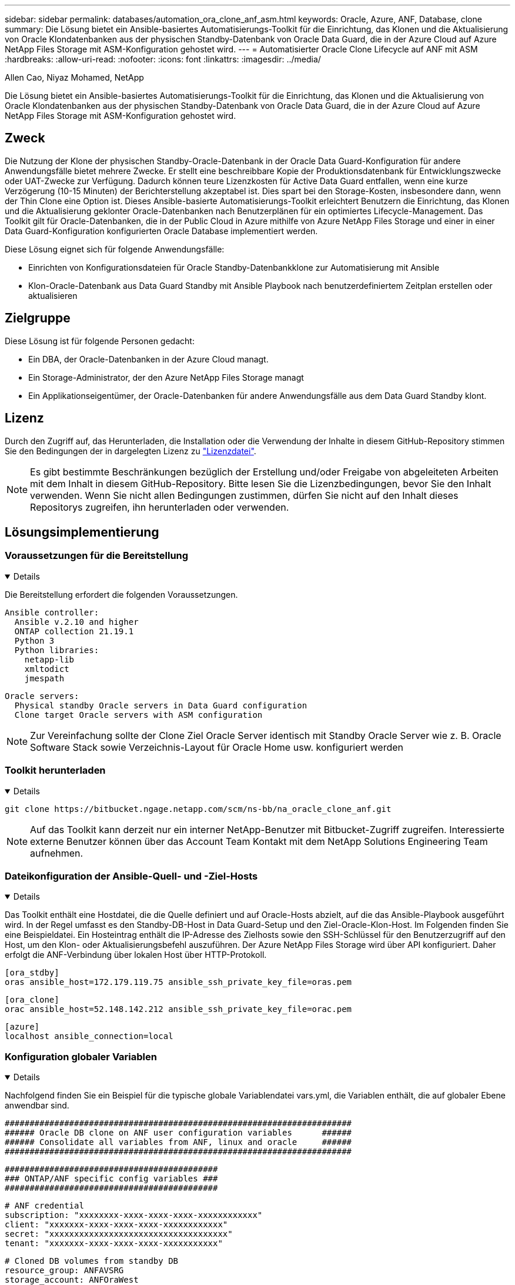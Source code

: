 ---
sidebar: sidebar 
permalink: databases/automation_ora_clone_anf_asm.html 
keywords: Oracle, Azure, ANF, Database, clone 
summary: Die Lösung bietet ein Ansible-basiertes Automatisierungs-Toolkit für die Einrichtung, das Klonen und die Aktualisierung von Oracle Klondatenbanken aus der physischen Standby-Datenbank von Oracle Data Guard, die in der Azure Cloud auf Azure NetApp Files Storage mit ASM-Konfiguration gehostet wird. 
---
= Automatisierter Oracle Clone Lifecycle auf ANF mit ASM
:hardbreaks:
:allow-uri-read: 
:nofooter: 
:icons: font
:linkattrs: 
:imagesdir: ../media/


Allen Cao, Niyaz Mohamed, NetApp

[role="lead"]
Die Lösung bietet ein Ansible-basiertes Automatisierungs-Toolkit für die Einrichtung, das Klonen und die Aktualisierung von Oracle Klondatenbanken aus der physischen Standby-Datenbank von Oracle Data Guard, die in der Azure Cloud auf Azure NetApp Files Storage mit ASM-Konfiguration gehostet wird.



== Zweck

Die Nutzung der Klone der physischen Standby-Oracle-Datenbank in der Oracle Data Guard-Konfiguration für andere Anwendungsfälle bietet mehrere Zwecke. Er stellt eine beschreibbare Kopie der Produktionsdatenbank für Entwicklungszwecke oder UAT-Zwecke zur Verfügung. Dadurch können teure Lizenzkosten für Active Data Guard entfallen, wenn eine kurze Verzögerung (10-15 Minuten) der Berichterstellung akzeptabel ist. Dies spart bei den Storage-Kosten, insbesondere dann, wenn der Thin Clone eine Option ist. Dieses Ansible-basierte Automatisierungs-Toolkit erleichtert Benutzern die Einrichtung, das Klonen und die Aktualisierung geklonter Oracle-Datenbanken nach Benutzerplänen für ein optimiertes Lifecycle-Management. Das Toolkit gilt für Oracle-Datenbanken, die in der Public Cloud in Azure mithilfe von Azure NetApp Files Storage und einer in einer Data Guard-Konfiguration konfigurierten Oracle Database implementiert werden.

Diese Lösung eignet sich für folgende Anwendungsfälle:

* Einrichten von Konfigurationsdateien für Oracle Standby-Datenbankklone zur Automatisierung mit Ansible
* Klon-Oracle-Datenbank aus Data Guard Standby mit Ansible Playbook nach benutzerdefiniertem Zeitplan erstellen oder aktualisieren




== Zielgruppe

Diese Lösung ist für folgende Personen gedacht:

* Ein DBA, der Oracle-Datenbanken in der Azure Cloud managt.
* Ein Storage-Administrator, der den Azure NetApp Files Storage managt
* Ein Applikationseigentümer, der Oracle-Datenbanken für andere Anwendungsfälle aus dem Data Guard Standby klont.




== Lizenz

Durch den Zugriff auf, das Herunterladen, die Installation oder die Verwendung der Inhalte in diesem GitHub-Repository stimmen Sie den Bedingungen der in dargelegten Lizenz zu link:https://github.com/NetApp/na_ora_hadr_failover_resync/blob/master/LICENSE.TXT["Lizenzdatei"^].


NOTE: Es gibt bestimmte Beschränkungen bezüglich der Erstellung und/oder Freigabe von abgeleiteten Arbeiten mit dem Inhalt in diesem GitHub-Repository. Bitte lesen Sie die Lizenzbedingungen, bevor Sie den Inhalt verwenden. Wenn Sie nicht allen Bedingungen zustimmen, dürfen Sie nicht auf den Inhalt dieses Repositorys zugreifen, ihn herunterladen oder verwenden.



== Lösungsimplementierung



=== Voraussetzungen für die Bereitstellung

[%collapsible%open]
====
Die Bereitstellung erfordert die folgenden Voraussetzungen.

....
Ansible controller:
  Ansible v.2.10 and higher
  ONTAP collection 21.19.1
  Python 3
  Python libraries:
    netapp-lib
    xmltodict
    jmespath
....
....
Oracle servers:
  Physical standby Oracle servers in Data Guard configuration
  Clone target Oracle servers with ASM configuration
....

NOTE: Zur Vereinfachung sollte der Clone Ziel Oracle Server identisch mit Standby Oracle Server wie z. B. Oracle Software Stack sowie Verzeichnis-Layout für Oracle Home usw. konfiguriert werden

====


=== Toolkit herunterladen

[%collapsible%open]
====
[source, cli]
----
git clone https://bitbucket.ngage.netapp.com/scm/ns-bb/na_oracle_clone_anf.git
----

NOTE: Auf das Toolkit kann derzeit nur ein interner NetApp-Benutzer mit Bitbucket-Zugriff zugreifen. Interessierte externe Benutzer können über das Account Team Kontakt mit dem NetApp Solutions Engineering Team aufnehmen.

====


=== Dateikonfiguration der Ansible-Quell- und -Ziel-Hosts

[%collapsible%open]
====
Das Toolkit enthält eine Hostdatei, die die Quelle definiert und auf Oracle-Hosts abzielt, auf die das Ansible-Playbook ausgeführt wird. In der Regel umfasst es den Standby-DB-Host in Data Guard-Setup und den Ziel-Oracle-Klon-Host. Im Folgenden finden Sie eine Beispieldatei. Ein Hosteintrag enthält die IP-Adresse des Zielhosts sowie den SSH-Schlüssel für den Benutzerzugriff auf den Host, um den Klon- oder Aktualisierungsbefehl auszuführen. Der Azure NetApp Files Storage wird über API konfiguriert. Daher erfolgt die ANF-Verbindung über lokalen Host über HTTP-Protokoll.

....
[ora_stdby]
oras ansible_host=172.179.119.75 ansible_ssh_private_key_file=oras.pem
....
....
[ora_clone]
orac ansible_host=52.148.142.212 ansible_ssh_private_key_file=orac.pem
....
....
[azure]
localhost ansible_connection=local
....
====


=== Konfiguration globaler Variablen

[%collapsible%open]
====
Nachfolgend finden Sie ein Beispiel für die typische globale Variablendatei vars.yml, die Variablen enthält, die auf globaler Ebene anwendbar sind.

....
######################################################################
###### Oracle DB clone on ANF user configuration variables      ######
###### Consolidate all variables from ANF, linux and oracle     ######
######################################################################
....
....
###########################################
### ONTAP/ANF specific config variables ###
###########################################
....
....
# ANF credential
subscription: "xxxxxxxx-xxxx-xxxx-xxxx-xxxxxxxxxxxx"
client: "xxxxxxx-xxxx-xxxx-xxxx-xxxxxxxxxxxx"
secret: "xxxxxxxxxxxxxxxxxxxxxxxxxxxxxxxxxxxx"
tenant: "xxxxxxx-xxxx-xxxx-xxxx-xxxxxxxxxxx"
....
....
# Cloned DB volumes from standby DB
resource_group: ANFAVSRG
storage_account: ANFOraWest
anf_pool: database2
data_vols:
  - "{{ groups.ora_stdby[0] }}-u02"
  - "{{ groups.ora_stdby[0] }}-u04"
  - "{{ groups.ora_stdby[0] }}-u05"
  - "{{ groups.ora_stdby[0] }}-u06"
  - "{{ groups.ora_stdby[0] }}-u03"
....
....
nfs_lifs:
  - 10.0.3.36
  - 10.0.3.36
  - 10.0.3.36
  - 10.0.3.36
  - 10.0.3.36
....
....
###########################################
### Linux env specific config variables ###
###########################################
....
....
####################################################
### DB env specific install and config variables ###
####################################################
....
....
# Standby DB configuration
oracle_user: oracle
oracle_base: /u01/app/oracle
oracle_sid: NTAP
db_unique_name: NTAP_LA
oracle_home: '{{ oracle_base }}/product/19.0.0/{{ oracle_sid }}'
spfile: '+DATA/{{ db_unique_name }}/PARAMETERFILE/spfile.289.1190302433'
adump: '{{ oracle_base }}/admin/{{ db_unique_name }}/adump'
grid_home: /u01/app/oracle/product/19.0.0/grid
asm_disk_groups:
  - DATA
  - LOGS
....
....
# Clond DB configuration
clone_sid: NTAPDEV
sys_pwd: "xxxxxxxx"
....
====


=== Konfiguration der Host-Variablen

[%collapsible%open]
====
Hostvariablen werden im Verzeichnis Host_VARs mit dem Namen {{ Host_Name }}.yml definiert, das nur für den jeweiligen Host gilt. Für diese Lösung wird nur die DB-Host-Parameterdatei für Zielklone konfiguriert. Die Oracle-Standby-DB-Parameter werden in der globalen VARs-Datei konfiguriert. Nachfolgend ist ein Beispiel für die Zieldatei orac.yml der Oracle-Clone-DB-Hostvariable orac.yml aufgeführt, die eine typische Konfiguration zeigt.

 # User configurable Oracle clone host specific parameters
....
# Database SID - clone DB SID
oracle_base: /u01/app/oracle
oracle_user: oracle
clone_sid: NTAPDEV
oracle_home: '{{ oracle_base }}/product/19.0.0/{{ oracle_sid }}'
clone_adump: '{{ oracle_base }}/admin/{{ clone_sid }}/adump'
....
....
grid_user: oracle
grid_home: '{{ oracle_base }}/product/19.0.0/grid'
asm_sid: +ASM
....
====


=== Zusätzliche Clone-Ziel-Oracle-Serverkonfiguration

[%collapsible%open]
====
Der Oracle-Zielserver für Clones sollte denselben Oracle-Softwarestack aufweisen wie der Oracle-Quellserver, der installiert und gepatcht ist. Oracle-Benutzer .bash_profile hat ORACLE_BASE in Höhe von USD und ORACLE_HOME in Höhe von USD konfiguriert. Außerdem sollte die Variable „ORACLE_HOME“ mit der Oracle-Quellservereinstellung übereinstimmen. Wenn sich die Zieleinstellung ORACLE_HOME von der Standby-Konfiguration des Oracle-Servers unterscheidet, erstellen Sie einen symbolischen Link, um die Unterschiede zu umgehen. Hier ein Beispiel.

 # .bash_profile
....
# Get the aliases and functions
if [ -f ~/.bashrc ]; then
       . ~/.bashrc
fi
....
 # User specific environment and startup programs
....
export ORACLE_BASE=/u01/app/oracle
export GRID_HOME=/u01/app/oracle/product/19.0.0/grid
export ORACLE_HOME=/u01/app/oracle/product/19.0.0/NTAP
alias asm='export ORACLE_HOME=$GRID_HOME;export PATH=$PATH:$GRID_HOME/bin;export ORACLE_SID=+ASM'
....
====


=== Ausführung des Playbook

[%collapsible%open]
====
Es gibt insgesamt zwei Playbooks zur Ausführung des Lebenszyklus von Oracle-Datenbankklonen. DB-Klone oder -Aktualisierungen können nach Bedarf ausgeführt oder als crontab-Job geplant werden.

. Einmalige Installation von Ansible-Controller-Voraussetzungen
+
[source, cli]
----
ansible-playbook -i hosts ansible_requirements.yml
----
. Erstellen und aktualisieren Sie die Klondatenbank nach Bedarf oder regelmäßig von crontab mit einem Shell-Skript, um das Klon- oder Aktualisierungs-Playbook aufzurufen.
+
[source, cli]
----
ansible-playbook -i oracle_clone_asm_anf.yml -u azureuser -e @vars/vars.yml
----
+
[source, cli]
----
0 */2 * * * /home/admin/na_oracle_clone_anf/oracle_clone_asm_anf.sh
----


Um zusätzliche Datenbanken zu klonen, erstellen Sie einen separaten oracle_Clone_n_asm_anf.yml und oracle_Clone_n_asm_anf.sh. Konfigurieren Sie die Ansible-Zielhosts, die Datei global vars.yml und hostname.yml im Verzeichnis Host_vars entsprechend.


NOTE: Die Ausführung des Toolkits in verschiedenen Stufen wird angehalten, damit eine bestimmte Aufgabe abgeschlossen werden kann. So wird beispielsweise die Dauer von zwei Minuten unterbrochen, sodass die Klonvorgänge von DB Volumes abgeschlossen werden. Im Allgemeinen sollte die Standardeinstellung ausreichend sein, aber der Zeitpunkt muss möglicherweise für eine bestimmte Situation oder Implementierung angepasst werden.

====


== Wo Sie weitere Informationen finden

Weitere Informationen zur Automatisierung von NetApp Lösungen finden Sie auf der folgenden Website link:../automation/automation_introduction.html["Automatisierung der NetApp Lösung"^]

